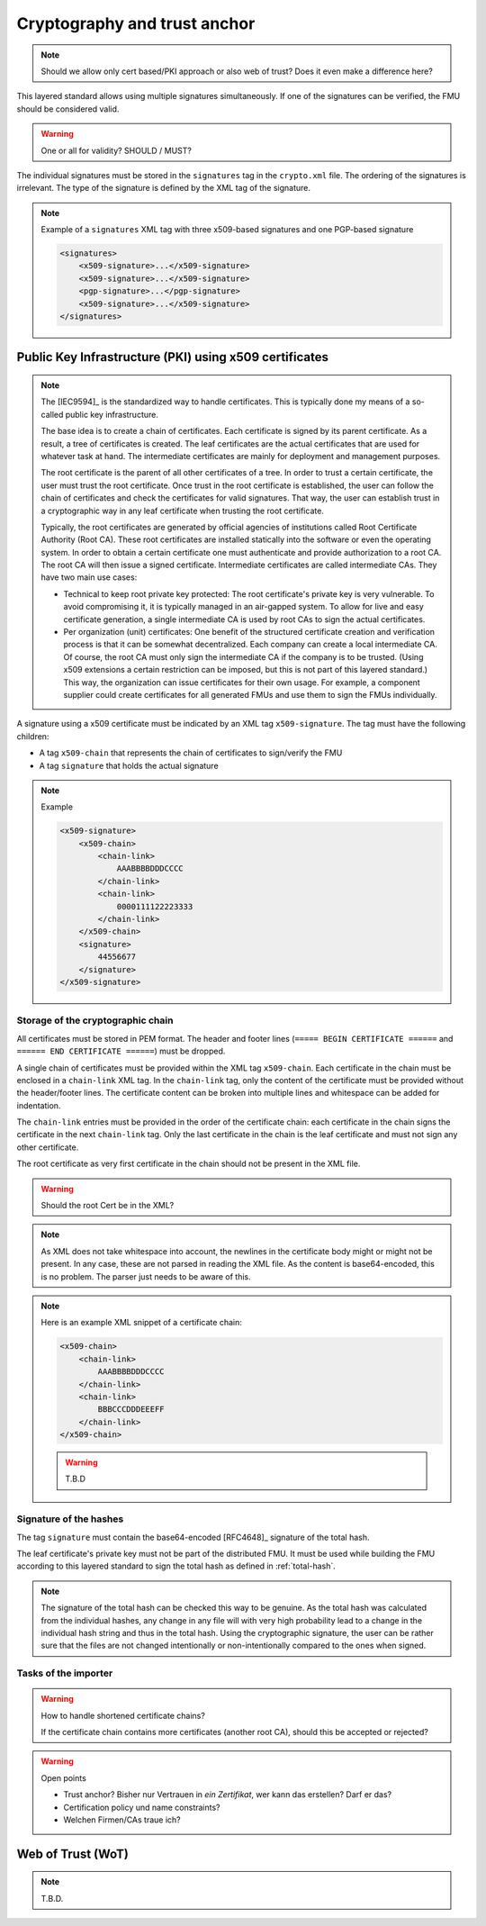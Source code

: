 .. _signatures:

Cryptography and trust anchor
#############################

.. note:: Should we allow only cert based/PKI approach or also web of trust? Does it even make a difference here?

This layered standard allows using multiple signatures simultaneously.
If one of the signatures can be verified, the FMU should be considered valid.

.. warning:: One or all for validity? SHOULD / MUST?

The individual signatures must be stored in the ``signatures`` tag in the ``crypto.xml`` file.
The ordering of the signatures is irrelevant.
The type of the signature is defined by the XML tag of the signature.

.. note::
    Example of a ``signatures`` XML tag with three x509-based signatures and one PGP-based signature

    .. code-block:: XML

        <signatures>
            <x509-signature>...</x509-signature>
            <x509-signature>...</x509-signature>
            <pgp-signature>...</pgp-signature>
            <x509-signature>...</x509-signature>
        </signatures>

Public Key Infrastructure (PKI) using x509 certificates
=======================================================

.. note:: 
    The [IEC9594]_ is the standardized way to handle certificates.
    This is typically done my means of a so-called public key infrastructure.

    The base idea is to create a chain of certificates.
    Each certificate is signed by its parent certificate.
    As a result, a tree of certificates is created.
    The leaf certificates are the actual certificates that are used for whatever task at hand.
    The intermediate certificates are mainly for deployment and management purposes.

    The root certificate is the parent of all other certificates of a tree.
    In order to trust a certain certificate, the user must trust the root certificate.
    Once trust in the root certificate is established, the user can follow the chain of certificates and check the certificates for valid signatures.
    That way, the user can establish trust in a cryptographic way in any leaf certificate when trusting the root certificate.

    Typically, the root certificates are generated by official agencies of institutions called Root Certificate Authority (Root CA).
    These root certificates are installed statically into the software or even the operating system.
    In order to obtain a certain certificate one must authenticate and provide authorization to a root CA.
    The root CA will then issue a signed certificate.
    Intermediate certificates are called intermediate CAs.
    They have two main use cases:

    - Technical to keep root private key protected:
      The root certificate's private key is very vulnerable.
      To avoid compromising it, it is typically managed in an air-gapped system.
      To allow for live and easy certificate generation, a single intermediate CA is used by root CAs to sign the actual certificates.
    - Per organization (unit) certificates:
      One benefit of the structured certificate creation and verification process is that it can be somewhat decentralized.
      Each company can create a local intermediate CA.
      Of course, the root CA must only sign the intermediate CA if the company is to be trusted.
      (Using x509 extensions a certain restriction can be imposed, but this is not part of this layered standard.)
      This way, the organization can issue certificates for their own usage.
      For example, a component supplier could create certificates for all generated FMUs and use them to sign the FMUs individually.

A signature using a x509 certificate must be indicated by an XML tag ``x509-signature``.
The tag must have the following children:

- A tag ``x509-chain`` that represents the chain of certificates to sign/verify the FMU
- A tag ``signature`` that holds the actual signature

.. note::
    Example

    .. code-block:: XML

        <x509-signature>
            <x509-chain>
                <chain-link>
                    AAABBBBDDDCCCC
                </chain-link>
                <chain-link>
                    0000111122223333
                </chain-link>
            </x509-chain>
            <signature>
                44556677
            </signature>
        </x509-signature>

Storage of the cryptographic chain
----------------------------------

All certificates must be stored in PEM format.
The header and footer lines (``===== BEGIN CERTIFICATE ======`` and ``====== END CERTIFICATE ======``) must be dropped.

A single chain of certificates must be provided within the XML tag ``x509-chain``.
Each certificate in the chain must be enclosed in a ``chain-link`` XML tag.
In the ``chain-link`` tag, only the content of the certificate must be provided without the header/footer lines.
The certificate content can be broken into multiple lines and whitespace can be added for indentation.

The ``chain-link`` entries must be provided in the order of the certificate chain:
each certificate in the chain signs the certificate in the next ``chain-link`` tag.
Only the last certificate in the chain is the leaf certificate and must not sign any other certificate.

The root certificate as very first certificate in the chain should not be present in the XML file.

.. warning::
    Should the root Cert be in the XML?

.. note::
    As XML does not take whitespace into account, the newlines in the certificate body might or might not be present.
    In any case, these are not parsed in reading the XML file.
    As the content is base64-encoded, this is no problem. The parser just needs to be aware of this.

.. note::
    Here is an example XML snippet of a certificate chain:

    .. code-block:: xml

        <x509-chain>
            <chain-link>
                AAABBBBDDDCCCC
            </chain-link>
            <chain-link>
                BBBCCCDDDEEEFF
            </chain-link>
        </x509-chain>
        
    .. warning::
        T.B.D

Signature of the hashes
-----------------------

The tag ``signature`` must contain the base64-encoded [RFC4648]_ signature of the total hash.

The leaf certificate's private key must not be part of the distributed FMU.
It must be used while building the FMU according to this layered standard to sign the total hash as defined in :ref:`total-hash`.

.. note::
    The signature of the total hash can be checked this way to be genuine.
    As the total hash was calculated from the individual hashes, any change in any file will with very high probability lead to a change in the individual hash string and thus in the total hash.
    Using the cryptographic signature, the user can be rather sure that the files are not changed intentionally or non-intentionally compared to the ones when signed.

Tasks of the importer
---------------------

.. warning:: How to handle shortened certificate chains?

    If the certificate chain contains more certificates (another root CA), should this be accepted or rejected?

.. warning:: Open points

    - Trust anchor? Bisher nur Vertrauen in *ein Zertifikat*, wer kann das erstellen? Darf er das?
    - Certification policy und name constraints?
    - Welchen Firmen/CAs traue ich?

Web of Trust (WoT)
==================

.. note:: T.B.D.


